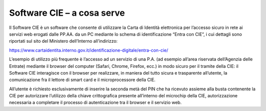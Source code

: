 Software CIE – a cosa serve
===========================

Il Software CIE è un software che consente di utilizzare la Carta di
Identità elettronica per l’accesso sicuro in rete ai servizi web erogati
dalle PP.AA. da un PC mediante lo schema di identificazione “Entra con
CIE”, i cui dettagli sono riportati sul sito del Ministero dell’Interno
all’indirizzo:

https://www.cartaidentita.interno.gov.it/identificazione-digitale/entra-con-cie/

L’esempio di utilizzo più frequente è l’accesso ad un servizio di una
P.A. (ad esempio all’area riservata dell’Agenzia delle Entrate) mediante
il browser del computer (Safari, Chrome, Firefox, ecc.) in modo sicuro
per il tramite della CIE: il Software CIE interagisce con il browser per
realizzare, in maniera del tutto sicura e trasparente all’utente, la
comunicazione fra il lettore di smart card e il microprocessore della
CIE.

All’utente è richiesto esclusivamente di inserire la seconda metà del
PIN che ha ricevuto assieme alla busta contenente la CIE per autorizzare
l’utilizzo della chiave crittografica presente all’interno del microchip
della CIE, autorizzazione necessaria a completare il processo di
autenticazione tra il browser e il servizio web.